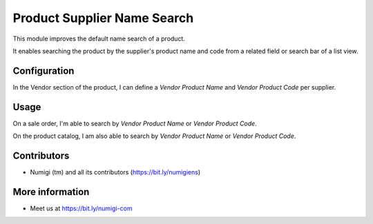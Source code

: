 Product Supplier Name Search
============================
This module improves the default name search of a product.

It enables searching the product by the supplier's product name and code from a related field or search bar of a list view.

Configuration
-------------
In the Vendor section of the product, I can define a `Vendor Product Name` and `Vendor Product Code` per supplier.

.. image:: static/description/vendor_supplier_info.png

Usage
-------------

On a sale order, I'm able to search by `Vendor Product Name` or `Vendor Product Code`.

.. image:: static/description/so_search.png

On the product catalog, I am also able to search by `Vendor Product Name` or `Vendor Product Code`.

.. image:: static/description/product_search.png

Contributors
------------
* Numigi (tm) and all its contributors (https://bit.ly/numigiens)

More information
----------------
* Meet us at https://bit.ly/numigi-com
